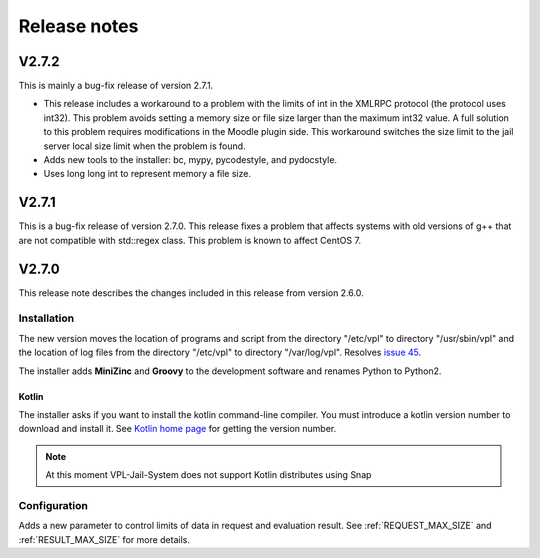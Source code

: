 *************
Release notes
*************

V2.7.2
======

This is mainly a bug-fix release of version 2.7.1.

* This release includes a workaround to a problem with the limits of int
  in the XMLRPC protocol (the protocol uses int32).
  This problem avoids setting a memory size or file size larger than the maximum int32 value.
  A full solution to this problem requires modifications in the Moodle plugin side.
  This workaround switches the size limit to the jail server local size limit when the problem is found.

* Adds new tools to the installer: bc, mypy, pycodestyle, and pydocstyle.

* Uses long long int to represent memory a file size.

V2.7.1
======

This is a bug-fix release of version 2.7.0.
This release fixes a problem that affects systems
with old versions of g++ that are not compatible with std::regex class.
This problem is known to affect CentOS 7.

V2.7.0
======

This release note describes the changes included in this release
from version 2.6.0.

Installation
------------

The new version moves the location of programs and script from the directory
"/etc/vpl" to directory "/usr/sbin/vpl" and the location of log files from
the directory "/etc/vpl" to directory "/var/log/vpl". Resolves `issue 45`_.

.. _issue 45: https://github.com/jcrodriguez-dis/vpl-xmlrpc-jail/issues/45

The installer adds **MiniZinc** and **Groovy** to the development software
and renames Python to Python2.

Kotlin
^^^^^^

The installer asks if you want to install the kotlin command-line compiler.
You must introduce a kotlin version number to download and install it.
See `Kotlin home page`_ for getting the version number.

.. note:: At this moment VPL-Jail-System does not support Kotlin distributes using Snap 

.. _Kotlin home page: https://kotlinlang.org/

Configuration
-------------

Adds a new parameter to control limits of data in request and evaluation result.
See :ref:`REQUEST_MAX_SIZE` and :ref:`RESULT_MAX_SIZE` for more details.

